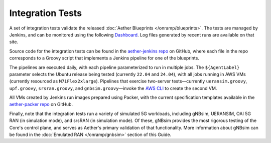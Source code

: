 Integration Tests
--------------------

A set of integration tests validate the released :doc:`Aether
Blueprints </onramp/blueprints>`.  The tests are managed by Jenkins,
and can be monitored using the following `Dashboard
<https://jenkins.aetherproject.org/>`__.  Log files generated by
recent runs are available on that site.

Source code for the integration tests can be found in the
`aether-jenkins repo
<https://github.com/opennetworkinglab/aether-jenkins>`__ on
GitHub, where each file in the repo corresponds to a Groovy script
that implements a Jenkins pipeline for one of the blueprints.

The pipelines are executed daily, with each pipeline parameterized to
run in multiple jobs. The ``${AgentLabel}`` parameter selects the
Ubuntu release being tested (currently ``22.04`` and ``24.04``), with
all jobs running in AWS VMs (currently resourced as
``M7iFlex2xlarge``).  Pipelines that exercise two-server
tests—currently ``ueransim.groovy``, ``upf.groovy``,
``srsran.groovy``, and ``gnbsim.groovy``\—invoke the `AWS CLI
<https://aws.amazon.com/cli/>`__ to create the second VM.

All VMs created by Jenkins run images prepared using Packer, with the
current specification templates available in the `aether-packer repo
<https://github.com/opennetworkinglab/aether-packer>`__ on GitHub.

Finally, note that the integration tests run a variety of simulated 5G
workloads, including gNBsim, UERANSIM, OAI 5G RAN (in simulation
mode), and srsRAN (in simulation mode). Of these, gNBsim provides the
most rigorous testing of the Core's control plane, and serves as
Aether's primary validation of that functionality. More information
about gNBsim can be found in the :doc:`Emulated RAN
</onramp/gnbsim>` section of this Guide.
